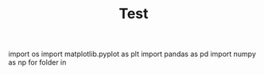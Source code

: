 #+TITLE: Test

#+BEGIN_SRC jupyter-python :session py :exports both
import os
import matplotlib.pyplot as plt
import pandas as pd
import numpy as np
for folder in

#+RESULTS:
